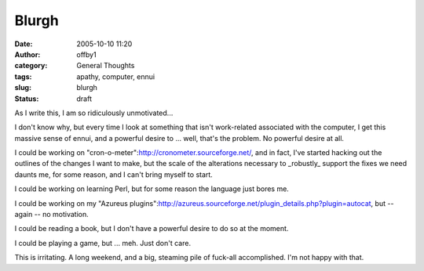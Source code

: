 Blurgh
######
:date: 2005-10-10 11:20
:author: offby1
:category: General Thoughts
:tags: apathy, computer, ennui
:slug: blurgh
:status: draft

As I write this, I am so ridiculously unmotivated...

I don't know why, but every time I look at something that isn't
work-related associated with the computer, I get this massive sense of
ennui, and a powerful desire to ... well, that's the problem. No
powerful desire at all.

I could be working on "cron-o-meter":http://cronometer.sourceforge.net/,
and in fact, I've started hacking out the outlines of the changes I want
to make, but the scale of the alterations necessary to \_robustly\_
support the fixes we need daunts me, for some reason, and I can't bring
myself to start.

I could be working on learning Perl, but for some reason the language
just bores me.

I could be working on my "Azureus
plugins":http://azureus.sourceforge.net/plugin\_details.php?plugin=autocat,
but -- again -- no motivation.

I could be reading a book, but I don't have a powerful desire to do so
at the moment.

I could be playing a game, but ... meh. Just don't care.

This is irritating. A long weekend, and a big, steaming pile of fuck-all
accomplished. I'm not happy with that.
